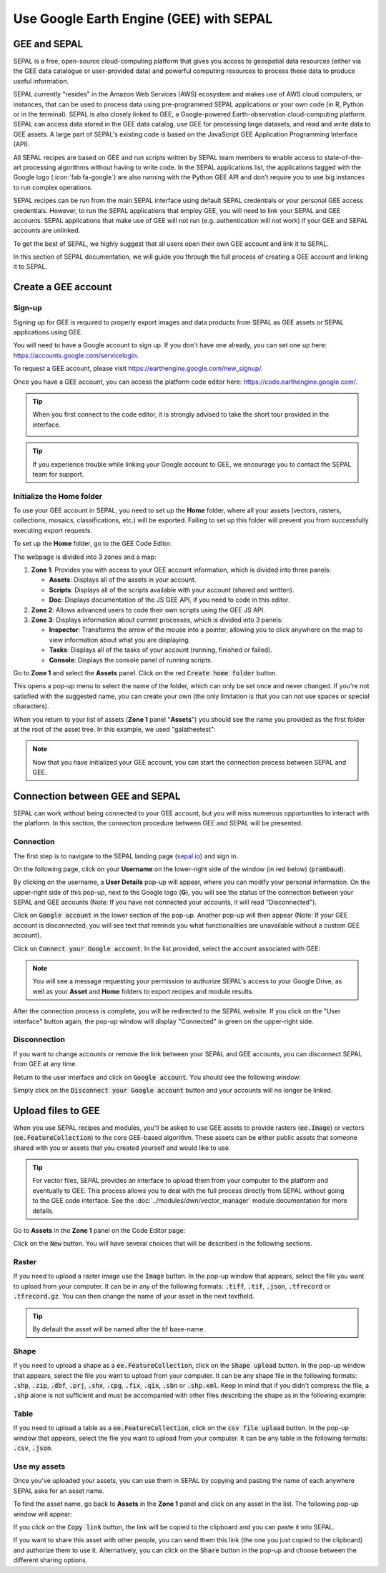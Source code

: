 Use Google Earth Engine (GEE) with SEPAL
==================================

GEE and SEPAL
-------------

SEPAL is a free, open-source cloud-computing platform that gives you access to geospatial data resources (either via the GEE data catalogue or user-provided data) and powerful computing resources to process these data to produce useful information.

SEPAL currently "resides" in the Amazon Web Services (AWS) ecosystem and makes use of AWS cloud computers, or instances, that can be used to process data using pre-programmed SEPAL applications or your own code (in R, Python or in the terminal). SEPAL is also closely linked to GEE, a Google-powered Earth-observation cloud-computing platform. SEPAL can access data stored in the GEE data catalog, use GEE for processing large datasets, and read and write data to GEE assets. A large part of SEPAL's existing code is based on the JavaScript GEE Application Programming Interface (API).  

All SEPAL recipes are based on GEE and run scripts written by SEPAL team members to enable access to state-of-the-art processing algorithms without having to write code. In the SEPAL applications list, the applications tagged with the Google logo (:icon:`fab fa-google`) are also running with the Python GEE API and don't require you to use big instances to run complex operations. 

SEPAL recipes can be run from the main SEPAL interface using default SEPAL credentials or your personal GEE access credentials. However, to run the SEPAL applications that employ GEE, you will need to link your SEPAL and GEE accounts. SEPAL applications that make use of GEE will not run (e.g. authentication will not work) if your GEE and SEPAL accounts are unlinked.

.. tip:

   See linking SEPAL and GEE accounts in the previous section for more information.

To get the best of SEPAL, we highly suggest that all users open their own GEE account and link it to SEPAL. 

In this section of SEPAL documentation, we will guide you through the full process of creating a GEE account and linking it to SEPAL. 

Create a GEE account
--------------------

Sign-up
^^^^^^^

Signing up for GEE is required to properly export images and data products from SEPAL as GEE assets or SEPAL applications using GEE. 

You will need to have a Google account to sign up. If you don't have one already, you can set one up here: https://accounts.google.com/servicelogin. 

To request a GEE account, please visit https://earthengine.google.com/new_signup/.

.. image:: ../_images/setup/register/gee_landing.png
   :alt: Request access to google earth engine.
   :align: center

Once you have a GEE account, you can access the platform code editor here: https://code.earthengine.google.com/.

.. image:: ../_images/setup/register/gee_code.png
   :alt: GEE code editor
   :align: center

.. tip::

    When you first connect to the code editor, it is strongly advised to take the short tour provided in the interface. 

    .. image:: ../_images/setup/gee/editor_tour.png
        :alt: GEE code editor tour
        :align: center

.. tip::

    If you experience trouble while linking your Google account to GEE, we encourage you to contact the SEPAL team for support.
    
Initialize the **Home** folder
^^^^^^^^^^^^^^^^^^^^^^^^^^

To use your GEE account in SEPAL, you need to  set up the **Home** folder, where all your assets (vectors, rasters, collections, mosaics, classifications, etc.) will be exported. Failing to set up this folder will prevent you from successfully executing export requests.

To set up the **Home** folder, go to the GEE Code Editor.

.. image:: ../_images/setup/gee/gee_code.png
   :alt: GEE code editor
   :align: center

The webpage is divided into 3 zones and a map:

1.  **Zone 1**: Provides you with access to your GEE account information, which is divided into three panels:
    
    -   **Assets**: Displays all of the assets in your account. 
    -   **Scripts**: Displays all of the scripts available with your account (shared and written).
    -   **Doc**: Displays documentation of the JS GEE API, if you need to code in this editor.

2.  **Zone 2**: Allows advanced users to code their own scripts using the GEE JS API.

3.  **Zone 3**: Displays information about current processes, which is divided into 3 panels:

    -   **Inspector**: Transforms the arrow of the mouse into a pointer, allowing you to click anywhere on the map to view information about what you are displaying.
    -   **Tasks**: Displays all of the tasks of your account (running, finished or failed). 
    -   **Console**: Displays the console panel of running scripts.

Go to **Zone 1** and select the **Assets** panel. Click on the red :code:`Create home folder` button.

.. image:: ../_images/setup/gee/create_home.png
    :alt: gee asset creation
    :align: center

This opens a pop-up menu to select the name of the folder, which can only be set once and never changed. If you're not satisfied with the suggested name, you can create your own (the only limitation is that you can not use spaces or special characters).

.. image:: ../_images/setup/gee/home_pop_up.png
    :alt: GEE popup for Home creation
    :align: center

When you return to your list of assets (**Zone 1** panel "**Assets**") you should see the name you provided as the first folder at the root of the asset tree. In this example, we used "galatheetest":

.. image:: ../_images/setup/gee/asset_tree.png
    :alt: asset tree

.. note:: 

    Now that you have initialized your GEE account, you can start the connection process between SEPAL and GEE.

Connection between GEE and SEPAL
--------------------------------

SEPAL can work without being connected to your GEE account, but you will miss numerous opportunities to interact with the platform. In this section, the connection procedure between GEE and SEPAL will be presented. 

Connection
^^^^^^^^^^

The first step is to navigate to the SEPAL landing page (`sepal.io <https://sepal.io>`__) and sign in. 

On the following page, click on your **Username** on the lower-right side of the window (in red below) (:code:`prambaud`).

.. image:: ../_images/setup/gee/sepal_landing.png
    :alt: SEPAL landing
    :align: center

By clicking on the username, a **User Details** pop-up will appear, where you can modify your personal information. On the upper-right side of this pop-up, next to the Google logo (**G**), you will see the status of the connection between your SEPAL and GEE accounts (Note: If you have not connected your accounts, it will read "Disconnected").

.. image:: ../_images/setup/gee/user_interface_disconnected.png
    :alt: SEPAL disconnected

Click on :code:`Google account` in the lower section of the pop-up. Another pop-up will then appear (Note: If your GEE account is disconnected, you will see text that reminds you what functionalities are unavailable without a custom GEE account).

.. image:: ../_images/setup/gee/gee_disconnected.png
    :alt: connection pop-up

Click on :code:`Connect your Google account`. In the list provided, select the account associated with GEE: 

.. image:: ../_images/setup/gee/gee_credential.png

.. Note::

    You will see a message requesting your permission to authorize SEPAL's access to your Google Drive, as well as your **Asset** and **Home** folders to export recipes and module results.

After the connection process is complete, you will be redirected to the SEPAL website. If you click on the "User interface" button again, the pop-up window will display "Connected" in green on the upper-right side.

.. image:: ../_images/setup/gee/user_interface_connected.png
    :alt: SEPAL and GEE connected

Disconnection
^^^^^^^^^^^^^

If you want to change accounts or remove the link between your SEPAL and GEE accounts, you can disconnect SEPAL from GEE at any time. 

Return to the user interface and click on :code:`Google account`. You should see the following window: 

.. image:: ../_images/setup/gee/gee_connected.png
    :alt: gee connected 

Simply click on the :code:`Disconnect your Google account` button and your accounts will no longer be linked. 

Upload files to GEE 
-------------------

When you use SEPAL recipes and modules, you'll be asked to use GEE assets to provide rasters (:code:`ee.Image`) or vectors (:code:`ee.FeatureCollection`) to the core GEE-based algorithm. These assets can be either public assets that someone shared with you or assets that you created yourself and would like to use.

.. tip::

    For vector files, SEPAL provides an interface to upload them from your computer to the platform and eventually to GEE. This process allows you to deal with the full process directly from SEPAL without going to the GEE code interface. See the :doc:`../modules/dwn/vector_manager` module documentation for more details.

Go to **Assets** in the **Zone 1** panel on the Code Editor page:

.. image:: ../_images/setup/gee/gee_asset_list.png
    :alt: GEE asset list

Click on the :code:`New` button. You will have several choices that will be described in the following sections.

Raster
^^^^^^

If you need to upload a raster image use the :code:`Image` button. In the pop-up window that appears, select the file you want to upload from your computer. It can be in any of the following formats: :code:`.tiff`, :code:`.tif`, :code:`.json`, :code:`.tfrecord` or :code:`.tfrecord.gz`. You can then change the name of your asset in the next textfield.

.. tip:: 

    By default the asset will be named after the tif base-name.

.. image:: ../_images/setup/gee/upload_image.png
    :alt: upload image

Shape
^^^^^

If you need to upload a shape as a :code:`ee.FeatureCollection`, click on the :code:`Shape upload` button. In the pop-up window that appears, select the file you want to upload from your computer. It can be any shape file in the following formats: :code:`.shp`, :code:`.zip`, :code:`.dbf`, :code:`.prj`, :code:`.shx`, :code:`.cpg`, :code:`.fix`, :code:`.qix`, :code:`.sbn` or :code:`.shp.xml`. Keep in mind that if you didn't compress the file, a :code:`.shp` alone is not sufficient and must be accompanied with other files describing the shape as in the following example: 

.. image:: ../_images/setup/gee/upload_shape.png
    :alt: upload shp

Table
^^^^^

If you need to upload a table as a :code:`ee.FeatureCollection`, click on the :code:`csv file upload` button. In the pop-up window that appears, select the file you want to upload from your computer. It can be any table in the following formats: :code:`.csv`, :code:`.json`.

.. image:: ../_images/setup/gee/upload_csv.png
    :alt: upload csv

Use my assets
^^^^^^^^^^^^^

Once you've uploaded your assets, you can use them in SEPAL by copying and pasting the name of each anywhere SEPAL asks for an asset name.

To find the asset name, go back to **Assets** in the **Zone 1** panel and click on any asset in the list. The following pop-up window will appear: 

.. image:: ../_images/setup/gee/asset_popup.png
    :alt: asset popup

If you click on the :code:`Copy link` button, the link will be copied to the clipboard and you can paste it into SEPAL. 

If you want to share this asset with other people, you can send them this link (the one you just copied to the clipboard) and authorize them to use it. Alternatively, you can click on the :code:`Share` button in the pop-up and choose between the different sharing options. 

.. spelling:word-list::

    galatheetest
